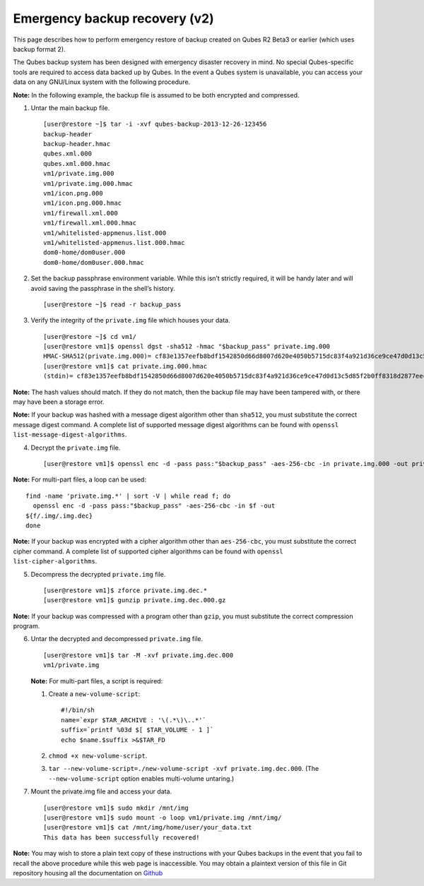 ==============================
Emergency backup recovery (v2)
==============================

This page describes how to perform emergency restore of backup created
on Qubes R2 Beta3 or earlier (which uses backup format 2).

The Qubes backup system has been designed with emergency disaster
recovery in mind. No special Qubes-specific tools are required to access
data backed up by Qubes. In the event a Qubes system is unavailable, you
can access your data on any GNU/Linux system with the following
procedure.

**Note:** In the following example, the backup file is assumed to be
both encrypted and compressed.

1. Untar the main backup file.

   ::

      [user@restore ~]$ tar -i -xvf qubes-backup-2013-12-26-123456
      backup-header
      backup-header.hmac
      qubes.xml.000
      qubes.xml.000.hmac
      vm1/private.img.000
      vm1/private.img.000.hmac
      vm1/icon.png.000
      vm1/icon.png.000.hmac
      vm1/firewall.xml.000
      vm1/firewall.xml.000.hmac
      vm1/whitelisted-appmenus.list.000
      vm1/whitelisted-appmenus.list.000.hmac
      dom0-home/dom0user.000
      dom0-home/dom0user.000.hmac

2. Set the backup passphrase environment variable. While this isn’t
   strictly required, it will be handy later and will avoid saving the
   passphrase in the shell’s history.

   ::

      [user@restore ~]$ read -r backup_pass

3. Verify the integrity of the ``private.img`` file which houses your
   data.

   ::

      [user@restore ~]$ cd vm1/
      [user@restore vm1]$ openssl dgst -sha512 -hmac "$backup_pass" private.img.000
      HMAC-SHA512(private.img.000)= cf83e1357eefb8bdf1542850d66d8007d620e4050b5715dc83f4a921d36ce9ce47d0d13c5d85f2b0ff8318d2877eec2f63b931bd47417a81a538327af927da3e
      [user@restore vm1]$ cat private.img.000.hmac
      (stdin)= cf83e1357eefb8bdf1542850d66d8007d620e4050b5715dc83f4a921d36ce9ce47d0d13c5d85f2b0ff8318d2877eec2f63b931bd47417a81a538327af927da3e

**Note:** The hash values should match. If they do not match, then the
backup file may have been tampered with, or there may have been a
storage error.

**Note:** If your backup was hashed with a message digest algorithm
other than ``sha512``, you must substitute the correct message digest
command. A complete list of supported message digest algorithms can be
found with ``openssl list-message-digest-algorithms``.

4. Decrypt the ``private.img`` file.

   ::

      [user@restore vm1]$ openssl enc -d -pass pass:"$backup_pass" -aes-256-cbc -in private.img.000 -out private.img.dec.000

**Note:** For multi-part files, a loop can be used:

::

   find -name 'private.img.*' | sort -V | while read f; do
     openssl enc -d -pass pass:"$backup_pass" -aes-256-cbc -in $f -out
   ${f/.img/.img.dec}
   done

**Note:** If your backup was encrypted with a cipher algorithm other
than ``aes-256-cbc``, you must substitute the correct cipher command. A
complete list of supported cipher algorithms can be found with
``openssl   list-cipher-algorithms``.

5. Decompress the decrypted ``private.img`` file.

   ::

      [user@restore vm1]$ zforce private.img.dec.*
      [user@restore vm1]$ gunzip private.img.dec.000.gz

**Note:** If your backup was compressed with a program other than
``gzip``, you must substitute the correct compression program.

6. Untar the decrypted and decompressed ``private.img`` file.

   ::

      [user@restore vm1]$ tar -M -xvf private.img.dec.000
      vm1/private.img

   **Note:** For multi-part files, a script is required:

   1. Create a ``new-volume-script``:

      ::

         #!/bin/sh
         name=`expr $TAR_ARCHIVE : '\(.*\)\..*'`
         suffix=`printf %03d $[ $TAR_VOLUME - 1 ]`
         echo $name.$suffix >&$TAR_FD

   2. ``chmod +x new-volume-script``.

   3. ``tar --new-volume-script=./new-volume-script -xvf private.img.dec.000``.
      (The ``--new-volume-script`` option enables multi-volume
      untaring.)

7. Mount the private.img file and access your data.

   ::

      [user@restore vm1]$ sudo mkdir /mnt/img
      [user@restore vm1]$ sudo mount -o loop vm1/private.img /mnt/img/
      [user@restore vm1]$ cat /mnt/img/home/user/your_data.txt
      This data has been successfully recovered!

**Note:** You may wish to store a plain text copy of these instructions
with your Qubes backups in the event that you fail to recall the above
procedure while this web page is inaccessible. You may obtain a
plaintext version of this file in Git repository housing all the
documentation on `Github <https://github.com/QubesOS/qubes-doc.git>`__
